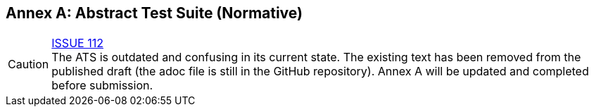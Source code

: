 [appendix]
:appendix-caption: Annex
== Abstract Test Suite (Normative)

CAUTION: link:https://github.com/opengeospatial/WFS_FES/issues/112[ISSUE 112] +
The ATS is outdated and confusing in its current state. The existing text has
been removed from the published draft (the adoc file is still in the GitHub
repository). Annex A will be updated and completed before submission.
